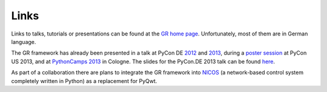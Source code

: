 Links
-----

Links to talks, tutorials or presentations can be found at the
`GR home page <http://gr.fz-juelich.de/>`_. Unfortunately, most of them are in
German language.

The GR framework has already been presented in a talk at PyCon DE
`2012 <https://2012.de.pycon.org/programm/schedule/sessions/54>`_ and
`2013 <https://2013.de.pycon.org/schedule/sessions/45/>`_, during a
`poster session <https://us.pycon.org/2013/schedule/presentation/158/>`_ at PyCon
US 2013, and at `PythonCamps 2013 <http://josefheinen.de/rasberry-pi.html>`_
in Cologne. The slides for the PyCon.DE 2013 talk can be found
`here <http://iffwww.iff.kfa-juelich.de/pub/doc/PyCon_DE_2013>`_.

As part of a collaboration there are plans to integrate the GR framework into
`NICOS <http://cdn.frm2.tum.de/fileadmin/stuff/services/ITServices/nicos-2.0/dirhtml/>`_
(a network-based control system completely written in Python) as a replacement
for PyQwt.
